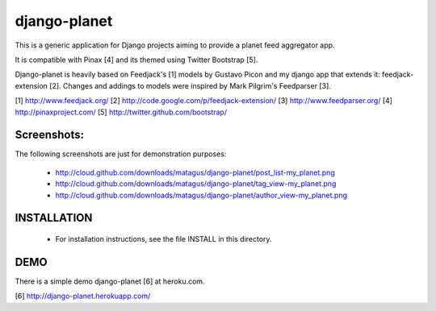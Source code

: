 django-planet
=============

This is a generic application for Django projects aiming to provide a planet
feed aggregator app. 

It is compatible with Pinax [4] and its themed using Twitter Bootstrap [5].

Django-planet is heavily based on Feedjack's [1] models by Gustavo Picon and my
django app that extends it: feedjack-extension [2]. Changes and addings to
models were inspired by Mark Pilgrim's Feedparser [3].

[1] http://www.feedjack.org/
[2] http://code.google.com/p/feedjack-extension/
[3] http://www.feedparser.org/
[4] http://pinaxproject.com/
[5] http://twitter.github.com/bootstrap/

Screenshots:
------------

The following screenshots are just for demonstration purposes:

   * http://cloud.github.com/downloads/matagus/django-planet/post_list-my_planet.png
   * http://cloud.github.com/downloads/matagus/django-planet/tag_view-my_planet.png
   * http://cloud.github.com/downloads/matagus/django-planet/author_view-my_planet.png

INSTALLATION
------------

    * For installation instructions, see the file INSTALL in this directory.

DEMO
----

There is a simple demo django-planet [6] at heroku.com.

[6] http://django-planet.herokuapp.com/
